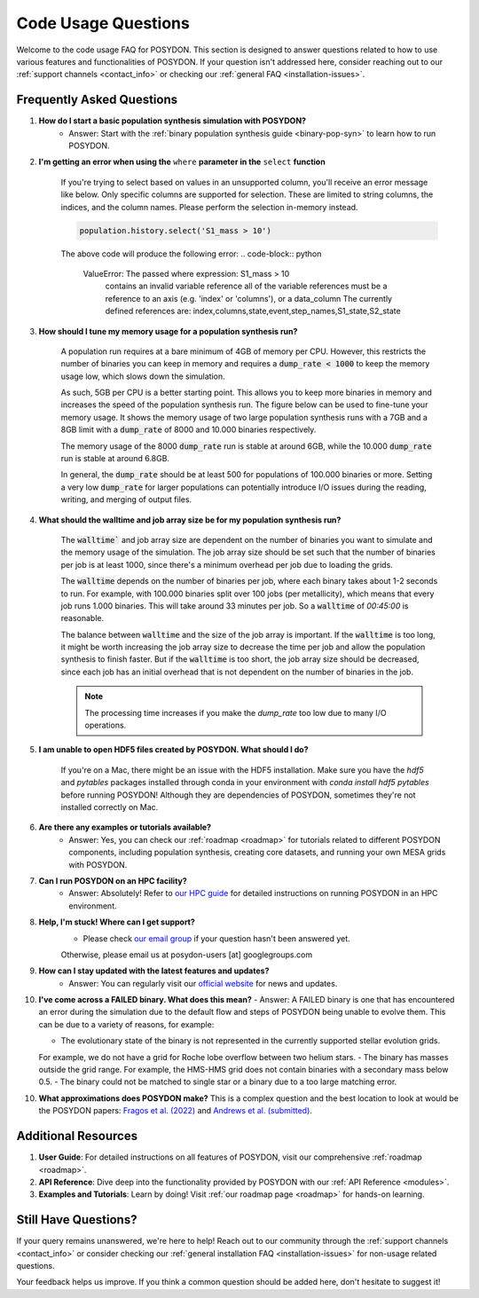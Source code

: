 .. _code-usage:

Code Usage Questions
--------------------

Welcome to the code usage FAQ for POSYDON. This section is designed to answer questions related to how to use various features and functionalities of POSYDON. If your question isn't addressed here, consider reaching out to our :ref:`support channels <contact_info>` or checking our :ref:`general FAQ <installation-issues>`.

Frequently Asked Questions
~~~~~~~~~~~~~~~~~~~~~~~~~~

1. **How do I start a basic population synthesis simulation with POSYDON?**
    - Answer: Start with the :ref:`binary population synthesis guide <binary-pop-syn>` to learn how to run POSYDON.

2. **I'm getting an error when using the** ``where`` **parameter in the** ``select`` **function**

    If you're trying to select based on values in an unsupported column, you'll receive an error message like below.
    Only specific columns are supported for selection. These are limited to string columns, the indices, and the column names.
    Please perform the selection in-memory instead.

    .. code-block:: python

        population.history.select('S1_mass > 10')

    The above code will produce the following error:
    .. code-block:: python
        
        ValueError: The passed where expression: S1_mass > 10
            contains an invalid variable reference
            all of the variable references must be a reference to
            an axis (e.g. 'index' or 'columns'), or a data_column
            The currently defined references are: index,columns,state,event,step_names,S1_state,S2_state


3. **How should I tune my memory usage for a population synthesis run?**

    A population run requires at a bare minimum of 4GB of memory per CPU.
    However, this restricts the number of binaries you can keep in memory and requires a :code:`dump_rate < 1000` to keep the memory usage low, which slows down the simulation.
    
    As such, 5GB per CPU is a better starting point. This allows you to keep more binaries in memory and increases the speed of the population synthesis run.
    The figure below can be used to fine-tune your memory usage.
    It shows the memory usage of two large population synthesis runs with a 7GB and a 8GB limit with a :code:`dump_rate` of 8000 and 10.000 binaries respectively.

    .. image:: ./large_pop_runs_memory.png
        :alt: Memory usage of two large population synthesis runs.
        :width: 700px
    
    The memory usage of the 8000 :code:`dump_rate` run is stable at around 6GB, while the 10.000 :code:`dump_rate` run is stable at around 6.8GB.

    In general, the :code:`dump_rate` should be at least 500 for populations of 100.000 binaries or more.
    Setting a very low :code:`dump_rate` for larger populations can potentially introduce I/O issues during the reading, writing, and merging of output files.


4. **What should the walltime and job array size be for my population synthesis run?**

    The :code:`walltime`` and job array size are dependent on the number of binaries you want to simulate and the memory usage of the simulation.
    The job array size should be set such that the number of binaries per job is at least 1000, since there's a minimum overhead per job due to loading the grids.
    
    The :code:`walltime` depends on the number of binaries per job, where each binary takes about 1-2 seconds to run.
    For example, with 100.000 binaries split over 100 jobs (per metallicity), which means that every job runs 1.000 binaries. This will take around 33 minutes per job. So a :code:`walltime` of `00:45:00` is reasonable.

    The balance between :code:`walltime` and the size of the job array is important.
    If the :code:`walltime` is too long, it might be worth increasing the job array size to decrease the time per job and allow the population synthesis to finish faster. 
    But if the :code:`walltime` is too short, the job array size should be decreased, since each job has an initial overhead that is not dependent on the number of binaries in the job.

    .. note::
        The processing time increases if you make the `dump_rate` too low due to many I/O operations.

5. **I am unable to open HDF5 files created by POSYDON. What should I do?**
    
    If you're on a Mac, there might be an issue with the HDF5 installation.
    Make sure you have the `hdf5` and `pytables` packages installed through conda in your environment with `conda install hdf5 pytables` before running POSYDON!
    Although they are dependencies of POSYDON, sometimes they're not installed correctly on Mac.

6. **Are there any examples or tutorials available?**
    - Answer: Yes, you can check our :ref:`roadmap <roadmap>` for tutorials related to different POSYDON components, including population synthesis, creating core datasets, and running your own MESA grids with POSYDON.

7. **Can I run POSYDON on an HPC facility?**
    - Answer: Absolutely! Refer to `our HPC guide <../tutorials-examples/population-synthesis/pop_syn.ipynb>`_ for detailed instructions on running POSYDON in an HPC environment.

8. **Help, I'm stuck! Where can I get support?**
    - Please check `our email group <https://groups.google.com/g/posydon-users>`_ if your question hasn't been answered yet.
    Otherwise, please email us at posydon-users [at] googlegroups.com 

9. **How can I stay updated with the latest features and updates?**
    - Answer: You can regularly visit our `official website <https://posydon.org>`_ for news and updates. 

10. **I've come across a FAILED binary. What does this mean?**
    - Answer: A FAILED binary is one that has encountered an error during the simulation due to the default flow and steps of POSYDON being unable to evolve them.
    This can be due to a variety of reasons, for example:
    
    - The evolutionary state of the binary is not represented in the currently supported stellar evolution grids. 
    For example, we do not have a grid for Roche lobe overflow between two helium stars.
    - The binary has masses outside the grid range. For example, the HMS-HMS grid does not contain binaries with a secondary mass below 0.5.
    - The binary could not be matched to single star or a binary due to a too large matching error.

10. **What approximations does POSYDON make?**
    This is a complex question and the best location to look at would be the POSYDON papers: `Fragos et al. (2022) <https://ui.adsabs.harvard.edu/abs/2023ApJS..264...45F/abstract>`_ and `Andrews et al. (submitted) <https://ui.adsabs.harvard.edu/abs/2024arXiv241102376A/abstract>`_.


Additional Resources
~~~~~~~~~~~~~~~~~~~~

1. **User Guide**: For detailed instructions on all features of POSYDON, visit our comprehensive :ref:`roadmap <roadmap>`.
 
2. **API Reference**: Dive deep into the functionality provided by POSYDON with our :ref:`API Reference <modules>`.

3. **Examples and Tutorials**: Learn by doing! Visit :ref:`our roadmap page <roadmap>` for hands-on learning.

Still Have Questions?
~~~~~~~~~~~~~~~~~~~~~

If your query remains unanswered, we're here to help! Reach out to our community through the :ref:`support channels <contact_info>` or consider checking our :ref:`general installation FAQ <installation-issues>` for non-usage related questions.

Your feedback helps us improve. If you think a common question should be added here, don't hesitate to suggest it!
